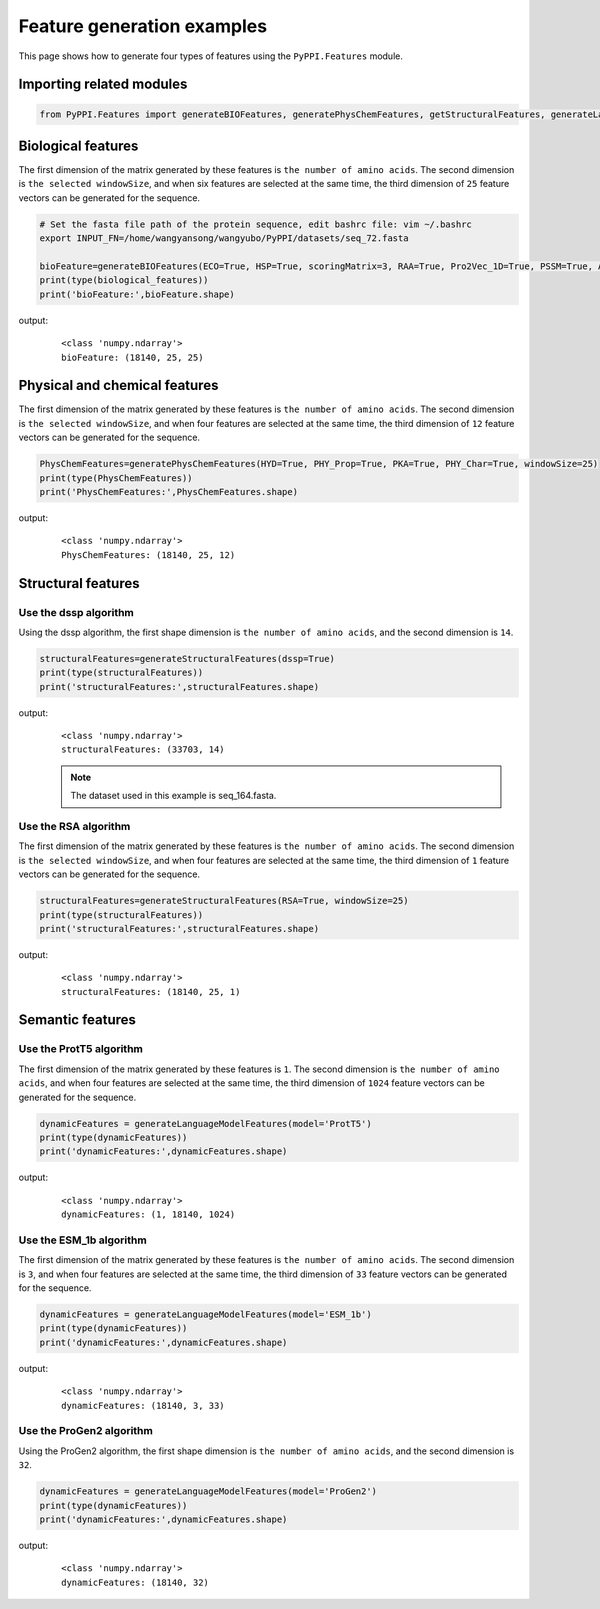 Feature generation examples
=======================================

This page shows how to generate four types of features using the ``PyPPI.Features`` module.

Importing related modules
~~~~~~~~~~~~~~~~~~~~~~~~~~~~~~~~~~~~~~~~

.. code-block:: py

    from PyPPI.Features import generateBIOFeatures, generatePhysChemFeatures, getStructuralFeatures, generateLanguageModelFeatures

Biological features
~~~~~~~~~~~~~~~~~~~~~~~~~~~~~~~~~~~~~~~~~~~~~~~~~~~~~~~~~~~~~

The first dimension of the matrix generated by these features is ``the number of amino acids``. The second dimension is ``the selected windowSize``, and when six features are selected at the same time, the third dimension of ``25`` feature vectors can be generated for the sequence.

.. code-block:: py

    # Set the fasta file path of the protein sequence, edit bashrc file: vim ~/.bashrc
    export INPUT_FN=/home/wangyansong/wangyubo/PyPPI/datasets/seq_72.fasta 

    bioFeature=generateBIOFeatures(ECO=True, HSP=True, scoringMatrix=3, RAA=True, Pro2Vec_1D=True, PSSM=True, Anchor=True, windowSize=25)
    print(type(biological_features))
    print('bioFeature:',bioFeature.shape)

output:
    ::

        <class 'numpy.ndarray'>
        bioFeature: (18140, 25, 25)

Physical and chemical features
~~~~~~~~~~~~~~~~~~~~~~~~~~~~~~~~~~~~~~~~~~~~~~~~~~~~~~~~~~~~~~~~~~~~~~~~~~~~~~~~~~~

The first dimension of the matrix generated by these features is ``the number of amino acids``. The second dimension is ``the selected windowSize``, and when four features are selected at the same time, the third dimension of ``12`` feature vectors can be generated for the sequence.

.. code-block:: py

    PhysChemFeatures=generatePhysChemFeatures(HYD=True, PHY_Prop=True, PKA=True, PHY_Char=True, windowSize=25)
    print(type(PhysChemFeatures))
    print('PhysChemFeatures:',PhysChemFeatures.shape)

output:
    ::

        <class 'numpy.ndarray'>
        PhysChemFeatures: (18140, 25, 12)

Structural features
~~~~~~~~~~~~~~~~~~~~~~~~~~~~~~~~~~~~~~~~~~~~~~~~~~~~~~~~~~~~~~~~~~~~~~~~~~~~~~~~~~~

Use the dssp algorithm
--------------------------

Using the dssp algorithm, the first shape dimension is ``the number of amino acids``, and the second dimension is ``14``.

.. code-block:: py

    structuralFeatures=generateStructuralFeatures(dssp=True)
    print(type(structuralFeatures))
    print('structuralFeatures:',structuralFeatures.shape)

output:
    ::

        <class 'numpy.ndarray'>
        structuralFeatures: (33703, 14)
    
    .. note:: The dataset used in this example is seq_164.fasta.

Use the RSA algorithm
--------------------------

The first dimension of the matrix generated by these features is ``the number of amino acids``. The second dimension is ``the selected windowSize``, and when four features are selected at the same time, the third dimension of ``1`` feature vectors can be generated for the sequence.

.. code-block:: py

    structuralFeatures=generateStructuralFeatures(RSA=True, windowSize=25)
    print(type(structuralFeatures))
    print('structuralFeatures:',structuralFeatures.shape)

output:
    ::

        <class 'numpy.ndarray'>
        structuralFeatures: (18140, 25, 1)

Semantic features
~~~~~~~~~~~~~~~~~~~~~~~~~~~~~~~~~~~~~~~~~~~~~~~~~~~~~~~~~~~~~~~~~~~~~~~~~~~~~~~~~~~

Use the ProtT5 algorithm
--------------------------

The first dimension of the matrix generated by these features is ``1``. The second dimension is ``the number of amino acids``, and when four features are selected at the same time, the third dimension of ``1024`` feature vectors can be generated for the sequence.

.. code-block:: py

    dynamicFeatures = generateLanguageModelFeatures(model='ProtT5')
    print(type(dynamicFeatures))
    print('dynamicFeatures:',dynamicFeatures.shape)
    
output:
    ::

        <class 'numpy.ndarray'>
        dynamicFeatures: (1, 18140, 1024)

Use the ESM_1b algorithm
--------------------------

The first dimension of the matrix generated by these features is ``the number of amino acids``. The second dimension is ``3``, and when four features are selected at the same time, the third dimension of ``33`` feature vectors can be generated for the sequence.

.. code-block:: py

    dynamicFeatures = generateLanguageModelFeatures(model='ESM_1b')
    print(type(dynamicFeatures))
    print('dynamicFeatures:',dynamicFeatures.shape)

output:
    ::

        <class 'numpy.ndarray'>
        dynamicFeatures: (18140, 3, 33)

Use the ProGen2 algorithm
----------------------------

Using the ProGen2 algorithm, the first shape dimension is ``the number of amino acids``, and the second dimension is ``32``.

.. code-block:: py

    dynamicFeatures = generateLanguageModelFeatures(model='ProGen2')
    print(type(dynamicFeatures))
    print('dynamicFeatures:',dynamicFeatures.shape)

output:
    ::

        <class 'numpy.ndarray'>
        dynamicFeatures: (18140, 32)